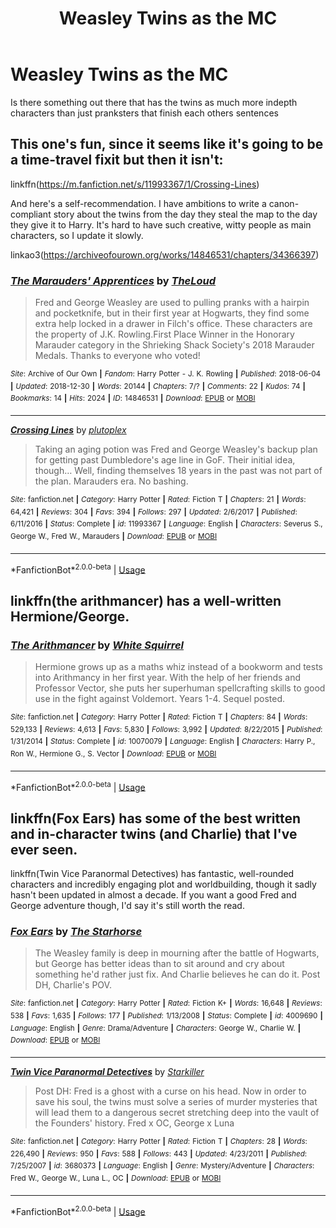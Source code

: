 #+TITLE: Weasley Twins as the MC

* Weasley Twins as the MC
:PROPERTIES:
:Author: jasoneill23
:Score: 8
:DateUnix: 1584513739.0
:DateShort: 2020-Mar-18
:FlairText: Request
:END:
Is there something out there that has the twins as much more indepth characters than just pranksters that finish each others sentences


** This one's fun, since it seems like it's going to be a time-travel fixit but then it isn't:

linkffn([[https://m.fanfiction.net/s/11993367/1/Crossing-Lines]])

And here's a self-recommendation. I have ambitions to write a canon-compliant story about the twins from the day they steal the map to the day they give it to Harry. It's hard to have such creative, witty people as main characters, so I update it slowly.

linkao3([[https://archiveofourown.org/works/14846531/chapters/34366397]])
:PROPERTIES:
:Author: MTheLoud
:Score: 1
:DateUnix: 1584548195.0
:DateShort: 2020-Mar-18
:END:

*** [[https://archiveofourown.org/works/14846531][*/The Marauders' Apprentices/*]] by [[https://www.archiveofourown.org/users/TheLoud/pseuds/TheLoud][/TheLoud/]]

#+begin_quote
  Fred and George Weasley are used to pulling pranks with a hairpin and pocketknife, but in their first year at Hogwarts, they find some extra help locked in a drawer in Filch's office. These characters are the property of J.K. Rowling.First Place Winner in the Honorary Marauder category in the Shrieking Shack Society's 2018 Marauder Medals. Thanks to everyone who voted!
#+end_quote

^{/Site/:} ^{Archive} ^{of} ^{Our} ^{Own} ^{*|*} ^{/Fandom/:} ^{Harry} ^{Potter} ^{-} ^{J.} ^{K.} ^{Rowling} ^{*|*} ^{/Published/:} ^{2018-06-04} ^{*|*} ^{/Updated/:} ^{2018-12-30} ^{*|*} ^{/Words/:} ^{20144} ^{*|*} ^{/Chapters/:} ^{7/?} ^{*|*} ^{/Comments/:} ^{22} ^{*|*} ^{/Kudos/:} ^{74} ^{*|*} ^{/Bookmarks/:} ^{14} ^{*|*} ^{/Hits/:} ^{2024} ^{*|*} ^{/ID/:} ^{14846531} ^{*|*} ^{/Download/:} ^{[[https://archiveofourown.org/downloads/14846531/The%20Marauders.epub?updated_at=1580352393][EPUB]]} ^{or} ^{[[https://archiveofourown.org/downloads/14846531/The%20Marauders.mobi?updated_at=1580352393][MOBI]]}

--------------

[[https://www.fanfiction.net/s/11993367/1/][*/Crossing Lines/*]] by [[https://www.fanfiction.net/u/4787853/plutoplex][/plutoplex/]]

#+begin_quote
  Taking an aging potion was Fred and George Weasley's backup plan for getting past Dumbledore's age line in GoF. Their initial idea, though... Well, finding themselves 18 years in the past was not part of the plan. Marauders era. No bashing.
#+end_quote

^{/Site/:} ^{fanfiction.net} ^{*|*} ^{/Category/:} ^{Harry} ^{Potter} ^{*|*} ^{/Rated/:} ^{Fiction} ^{T} ^{*|*} ^{/Chapters/:} ^{21} ^{*|*} ^{/Words/:} ^{64,421} ^{*|*} ^{/Reviews/:} ^{304} ^{*|*} ^{/Favs/:} ^{394} ^{*|*} ^{/Follows/:} ^{297} ^{*|*} ^{/Updated/:} ^{2/6/2017} ^{*|*} ^{/Published/:} ^{6/11/2016} ^{*|*} ^{/Status/:} ^{Complete} ^{*|*} ^{/id/:} ^{11993367} ^{*|*} ^{/Language/:} ^{English} ^{*|*} ^{/Characters/:} ^{Severus} ^{S.,} ^{George} ^{W.,} ^{Fred} ^{W.,} ^{Marauders} ^{*|*} ^{/Download/:} ^{[[http://www.ff2ebook.com/old/ffn-bot/index.php?id=11993367&source=ff&filetype=epub][EPUB]]} ^{or} ^{[[http://www.ff2ebook.com/old/ffn-bot/index.php?id=11993367&source=ff&filetype=mobi][MOBI]]}

--------------

*FanfictionBot*^{2.0.0-beta} | [[https://github.com/tusing/reddit-ffn-bot/wiki/Usage][Usage]]
:PROPERTIES:
:Author: FanfictionBot
:Score: 1
:DateUnix: 1584548213.0
:DateShort: 2020-Mar-18
:END:


** linkffn(the arithmancer) has a well-written Hermione/George.
:PROPERTIES:
:Author: francoisschubert
:Score: 1
:DateUnix: 1584575037.0
:DateShort: 2020-Mar-19
:END:

*** [[https://www.fanfiction.net/s/10070079/1/][*/The Arithmancer/*]] by [[https://www.fanfiction.net/u/5339762/White-Squirrel][/White Squirrel/]]

#+begin_quote
  Hermione grows up as a maths whiz instead of a bookworm and tests into Arithmancy in her first year. With the help of her friends and Professor Vector, she puts her superhuman spellcrafting skills to good use in the fight against Voldemort. Years 1-4. Sequel posted.
#+end_quote

^{/Site/:} ^{fanfiction.net} ^{*|*} ^{/Category/:} ^{Harry} ^{Potter} ^{*|*} ^{/Rated/:} ^{Fiction} ^{T} ^{*|*} ^{/Chapters/:} ^{84} ^{*|*} ^{/Words/:} ^{529,133} ^{*|*} ^{/Reviews/:} ^{4,613} ^{*|*} ^{/Favs/:} ^{5,830} ^{*|*} ^{/Follows/:} ^{3,992} ^{*|*} ^{/Updated/:} ^{8/22/2015} ^{*|*} ^{/Published/:} ^{1/31/2014} ^{*|*} ^{/Status/:} ^{Complete} ^{*|*} ^{/id/:} ^{10070079} ^{*|*} ^{/Language/:} ^{English} ^{*|*} ^{/Characters/:} ^{Harry} ^{P.,} ^{Ron} ^{W.,} ^{Hermione} ^{G.,} ^{S.} ^{Vector} ^{*|*} ^{/Download/:} ^{[[http://www.ff2ebook.com/old/ffn-bot/index.php?id=10070079&source=ff&filetype=epub][EPUB]]} ^{or} ^{[[http://www.ff2ebook.com/old/ffn-bot/index.php?id=10070079&source=ff&filetype=mobi][MOBI]]}

--------------

*FanfictionBot*^{2.0.0-beta} | [[https://github.com/tusing/reddit-ffn-bot/wiki/Usage][Usage]]
:PROPERTIES:
:Author: FanfictionBot
:Score: 1
:DateUnix: 1584575052.0
:DateShort: 2020-Mar-19
:END:


** linkffn(Fox Ears) has some of the best written and in-character twins (and Charlie) that I've ever seen.

linkffn(Twin Vice Paranormal Detectives) has fantastic, well-rounded characters and incredibly engaging plot and worldbuilding, though it sadly hasn't been updated in almost a decade. If you want a good Fred and George adventure though, I'd say it's still worth the read.
:PROPERTIES:
:Author: thegirlwhoexisted
:Score: 1
:DateUnix: 1584668518.0
:DateShort: 2020-Mar-20
:END:

*** [[https://www.fanfiction.net/s/4009690/1/][*/Fox Ears/*]] by [[https://www.fanfiction.net/u/852445/The-Starhorse][/The Starhorse/]]

#+begin_quote
  The Weasley family is deep in mourning after the battle of Hogwarts, but George has better ideas than to sit around and cry about something he'd rather just fix. And Charlie believes he can do it. Post DH, Charlie's POV.
#+end_quote

^{/Site/:} ^{fanfiction.net} ^{*|*} ^{/Category/:} ^{Harry} ^{Potter} ^{*|*} ^{/Rated/:} ^{Fiction} ^{K+} ^{*|*} ^{/Words/:} ^{16,648} ^{*|*} ^{/Reviews/:} ^{538} ^{*|*} ^{/Favs/:} ^{1,635} ^{*|*} ^{/Follows/:} ^{177} ^{*|*} ^{/Published/:} ^{1/13/2008} ^{*|*} ^{/Status/:} ^{Complete} ^{*|*} ^{/id/:} ^{4009690} ^{*|*} ^{/Language/:} ^{English} ^{*|*} ^{/Genre/:} ^{Drama/Adventure} ^{*|*} ^{/Characters/:} ^{George} ^{W.,} ^{Charlie} ^{W.} ^{*|*} ^{/Download/:} ^{[[http://www.ff2ebook.com/old/ffn-bot/index.php?id=4009690&source=ff&filetype=epub][EPUB]]} ^{or} ^{[[http://www.ff2ebook.com/old/ffn-bot/index.php?id=4009690&source=ff&filetype=mobi][MOBI]]}

--------------

[[https://www.fanfiction.net/s/3680373/1/][*/Twin Vice Paranormal Detectives/*]] by [[https://www.fanfiction.net/u/19568/Starkiller][/Starkiller/]]

#+begin_quote
  Post DH: Fred is a ghost with a curse on his head. Now in order to save his soul, the twins must solve a series of murder mysteries that will lead them to a dangerous secret stretching deep into the vault of the Founders' history. Fred x OC, George x Luna
#+end_quote

^{/Site/:} ^{fanfiction.net} ^{*|*} ^{/Category/:} ^{Harry} ^{Potter} ^{*|*} ^{/Rated/:} ^{Fiction} ^{T} ^{*|*} ^{/Chapters/:} ^{28} ^{*|*} ^{/Words/:} ^{226,490} ^{*|*} ^{/Reviews/:} ^{950} ^{*|*} ^{/Favs/:} ^{588} ^{*|*} ^{/Follows/:} ^{443} ^{*|*} ^{/Updated/:} ^{4/23/2011} ^{*|*} ^{/Published/:} ^{7/25/2007} ^{*|*} ^{/id/:} ^{3680373} ^{*|*} ^{/Language/:} ^{English} ^{*|*} ^{/Genre/:} ^{Mystery/Adventure} ^{*|*} ^{/Characters/:} ^{Fred} ^{W.,} ^{George} ^{W.,} ^{Luna} ^{L.,} ^{OC} ^{*|*} ^{/Download/:} ^{[[http://www.ff2ebook.com/old/ffn-bot/index.php?id=3680373&source=ff&filetype=epub][EPUB]]} ^{or} ^{[[http://www.ff2ebook.com/old/ffn-bot/index.php?id=3680373&source=ff&filetype=mobi][MOBI]]}

--------------

*FanfictionBot*^{2.0.0-beta} | [[https://github.com/tusing/reddit-ffn-bot/wiki/Usage][Usage]]
:PROPERTIES:
:Author: FanfictionBot
:Score: 1
:DateUnix: 1584668542.0
:DateShort: 2020-Mar-20
:END:
